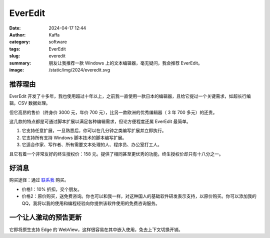 EverEdit
##################################################

:date: 2024-04-17 12:44
:author: Kaffa
:category: software
:tags: EverEdit
:slug: everedit
:summary: 朋友让我推荐一款 Windows 上的文本编辑器，毫无疑问，我会推荐 EverEdit。
:image: /static/img/2024/everedit.svg

推荐理由
==========

EverEdit 开发了十多年，我也使用超过十年以上，之前我一直使用一款日本的编辑器，且给它提过一个关键需求，如超长行编辑，CSV 数据处理。

但它高昂的售价（终身价 3000 元，年价 700 元），比另一款欧洲的优秀编辑器（ 3 年 700 多元）的还贵。

这几款的特点都是可通过脚本扩展以满足各种编辑需求，但论方便程度还属 EverEdit 最简单。

1. 它支持任意扩展，一旦熟悉后，你可以在几分钟之类编写扩展并立即执行。
2. 它支持所有支持 Windows 脚本技术的脚本编写扩展。
3. 它适合作家、写作者、所有需要文本处理的人、程序员、办公室打工人。

且它有着一个非常友好的终生授权价：158 元。提供了相同甚至更优秀的功能，终生授权价却只有十八分之一。

好消息
==========

购买途径：通过 `联系我 <https://kaffa.im/pages/contact>`_ 购买。

- 价格1：10% 折扣，交个朋友。
- 价格2：原价购买，送免费咨询。你也可以和我一样，对这种国人的基础软件研发表示支持，以原价购买。你可以添加我的QQ，我将以我的使用和编程经验向你提供该软件使用的免费咨询服务。

一个让人激动的预告更新
========================================

它即将原生支持 Edge 的 WebView，这样很容易在其中嵌入使用，免去上下文切换开销。
